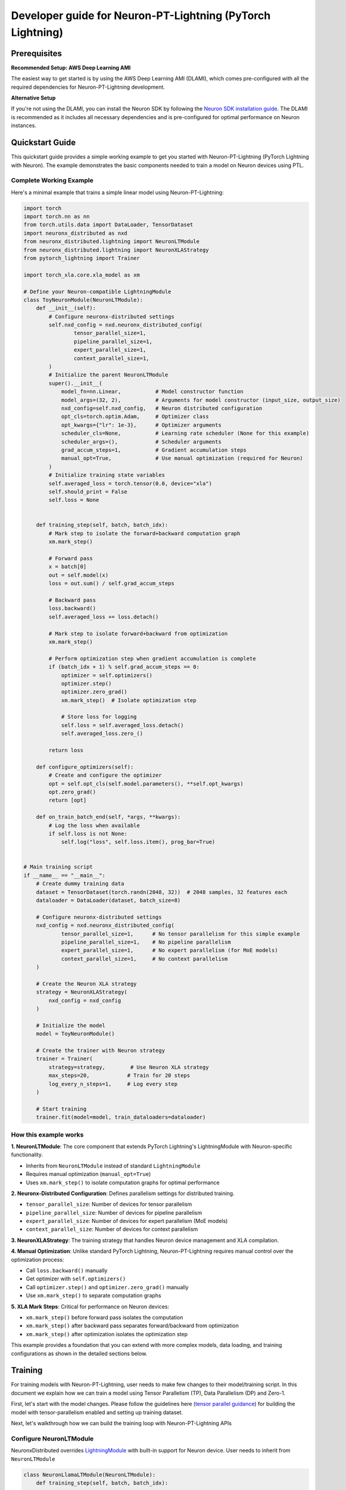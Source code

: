 .. _ptl_developer_guide:

Developer guide for Neuron-PT-Lightning (PyTorch Lightning)
=================================================================

Prerequisites
^^^^^^^^^^^^^

**Recommended Setup: AWS Deep Learning AMI**

The easiest way to get started is by using the AWS Deep Learning AMI (DLAMI), which comes pre-configured with all the required dependencies for Neuron-PT-Lightning development.

**Alternative Setup**

If you're not using the DLAMI, you can install the Neuron SDK by following the `Neuron SDK installation guide <https://awsdocs-neuron.readthedocs-hosted.com/en/latest/general/setup/index.html>`_. The DLAMI is recommended as it includes all necessary dependencies and is pre-configured for optimal performance on Neuron instances.

Quickstart Guide
^^^^^^^^^^^^^^^^

This quickstart guide provides a simple working example to get you started with Neuron-PT-Lightning (PyTorch Lightning with Neuron). 
The example demonstrates the basic components needed to train a model on Neuron devices using PTL.

Complete Working Example
''''''''''''''''''''''''

Here's a minimal example that trains a simple linear model using Neuron-PT-Lightning:

.. code:: ipython3

    import torch
    import torch.nn as nn
    from torch.utils.data import DataLoader, TensorDataset
    import neuronx_distributed as nxd
    from neuronx_distributed.lightning import NeuronLTModule
    from neuronx_distributed.lightning import NeuronXLAStrategy
    from pytorch_lightning import Trainer

    import torch_xla.core.xla_model as xm

    # Define your Neuron-compatible LightningModule
    class ToyNeuronModule(NeuronLTModule):
        def __init__(self):
            # Configure neuronx-distributed settings
            self.nxd_config = nxd.neuronx_distributed_config(
                    tensor_parallel_size=1,
                    pipeline_parallel_size=1,
                    expert_parallel_size=1,
                    context_parallel_size=1,
            )
            # Initialize the parent NeuronLTModule
            super().__init__(
                model_fn=nn.Linear,           # Model constructor function
                model_args=(32, 2),           # Arguments for model constructor (input_size, output_size)
                nxd_config=self.nxd_config,   # Neuron distributed configuration
                opt_cls=torch.optim.Adam,     # Optimizer class
                opt_kwargs={"lr": 1e-3},      # Optimizer arguments
                scheduler_cls=None,           # Learning rate scheduler (None for this example)
                scheduler_args=(),            # Scheduler arguments
                grad_accum_steps=1,           # Gradient accumulation steps
                manual_opt=True,              # Use manual optimization (required for Neuron)
            )
            # Initialize training state variables
            self.averaged_loss = torch.tensor(0.0, device="xla")
            self.should_print = False
            self.loss = None
            

        def training_step(self, batch, batch_idx):
            # Mark step to isolate the forward+backward computation graph
            xm.mark_step()
            
            # Forward pass
            x = batch[0]
            out = self.model(x)
            loss = out.sum() / self.grad_accum_steps
            
            # Backward pass
            loss.backward()
            self.averaged_loss += loss.detach()
            
            # Mark step to isolate forward+backward from optimization
            xm.mark_step()

            # Perform optimization step when gradient accumulation is complete
            if (batch_idx + 1) % self.grad_accum_steps == 0:
                optimizer = self.optimizers()
                optimizer.step()
                optimizer.zero_grad()
                xm.mark_step()  # Isolate optimization step
                
                # Store loss for logging
                self.loss = self.averaged_loss.detach()
                self.averaged_loss.zero_()
                
            return loss

        def configure_optimizers(self):
            # Create and configure the optimizer
            opt = self.opt_cls(self.model.parameters(), **self.opt_kwargs)
            opt.zero_grad()
            return [opt]

        def on_train_batch_end(self, *args, **kwargs):
            # Log the loss when available
            if self.loss is not None:
                self.log("loss", self.loss.item(), prog_bar=True)


    # Main training script
    if __name__ == "__main__":
        # Create dummy training data
        dataset = TensorDataset(torch.randn(2048, 32))  # 2048 samples, 32 features each
        dataloader = DataLoader(dataset, batch_size=8)
        
        # Configure neuronx-distributed settings
        nxd_config = nxd.neuronx_distributed_config(
                tensor_parallel_size=1,      # No tensor parallelism for this simple example
                pipeline_parallel_size=1,    # No pipeline parallelism
                expert_parallel_size=1,      # No expert parallelism (for MoE models)
                context_parallel_size=1,     # No context parallelism
        )
        
        # Create the Neuron XLA strategy
        strategy = NeuronXLAStrategy(
            nxd_config = nxd_config
        )
        
        # Initialize the model
        model = ToyNeuronModule()
        
        # Create the trainer with Neuron strategy
        trainer = Trainer(
            strategy=strategy,        # Use Neuron XLA strategy
            max_steps=20,            # Train for 20 steps
            log_every_n_steps=1,     # Log every step
        )
        
        # Start training
        trainer.fit(model=model, train_dataloaders=dataloader)

How this example works
''''''''''''''''''''''''

**1. NeuronLTModule**: The core component that extends PyTorch Lightning's LightningModule with Neuron-specific functionality.

- Inherits from ``NeuronLTModule`` instead of standard ``LightningModule``
- Requires manual optimization (``manual_opt=True``)
- Uses ``xm.mark_step()`` to isolate computation graphs for optimal performance

**2. Neuronx-Distributed Configuration**: Defines parallelism settings for distributed training.

- ``tensor_parallel_size``: Number of devices for tensor parallelism
- ``pipeline_parallel_size``: Number of devices for pipeline parallelism  
- ``expert_parallel_size``: Number of devices for expert parallelism (MoE models)
- ``context_parallel_size``: Number of devices for context parallelism

**3. NeuronXLAStrategy**: The training strategy that handles Neuron device management and XLA compilation.

**4. Manual Optimization**: Unlike standard PyTorch Lightning, Neuron-PT-Lightning requires manual control over the optimization process:

- Call ``loss.backward()`` manually
- Get optimizer with ``self.optimizers()``
- Call ``optimizer.step()`` and ``optimizer.zero_grad()`` manually
- Use ``xm.mark_step()`` to separate computation graphs

**5. XLA Mark Steps**: Critical for performance on Neuron devices:

- ``xm.mark_step()`` before forward pass isolates the computation
- ``xm.mark_step()`` after backward pass separates forward/backward from optimization
- ``xm.mark_step()`` after optimization isolates the optimization step

This example provides a foundation that you can extend with more complex models, data loading, and training configurations as shown in the detailed sections below.

Training
^^^^^^^^

For training models with Neuron-PT-Lightning, user needs to make few
changes to their model/training script. 
In this document we explain how we can train a model using Tensor Parallelism (TP), Data Parallelism (DP) and Zero-1. 

First, let's start with the model changes. Please follow the guidelines here (`tensor parallel guidance <https://awsdocs-neuron.readthedocs-hosted.com/en/latest/libraries/neuronx-distributed/tp_developer_guide.html>`__) 
for building the model with tensor-parallelism enabled and setting up training dataset.

Next, let's walkthrough how we can build the training loop with Neuron-PT-Lightning APIs

Configure NeuronLTModule
''''''''''''''''''''''''
NeuronxDistributed overrides `LightningModule <https://lightning.ai/docs/pytorch/stable/common/lightning_module.html>`__ with built-in support for 
Neuron device. User needs to inherit from ``NeuronLTModule``

.. code:: ipython3

    class NeuronLlamaLTModule(NeuronLTModule):
        def training_step(self, batch, batch_idx):
            ...
        ...

Within LTModule, user needs to override the following methods
``training_step``
At this moment NeuronLTModule only support `manual optimization <https://lightning.ai/docs/pytorch/stable/model/manual_optimization.html>`__, so user needs to define forward, backward and optimization steps

.. code:: ipython3

    def training_step(self, batch, batch_idx):
        xm.mark_step() # Isolate forward+backward graph
        for logger in self.trainer.loggers:
            logger.print_step = -1
        self.should_print = False
        outputs = self.model(
            input_ids=batch["input_ids"],
            attention_mask=batch["attention_mask"],
            labels=batch["labels"],
        )
        loss = outputs.loss / self.grad_accum_steps
        loss.backward()
        self.averaged_loss += loss.detach()
        xm.mark_step() # Isolate forward+backward graph
        if not self.automatic_optimization and (batch_idx +1) % self.grad_accum_steps == 0:
            self.should_print = True
            loss_div = self.averaged_loss / self.trainer.strategy.data_parallel_size
            loss_reduced = xm.all_reduce(
                xm.REDUCE_SUM,
                loss_div,
                groups=parallel_state.get_data_parallel_group(as_list=True),
            )
            loss_reduced_detached = loss_reduced.detach()
            self.averaged_loss.zero_()
            optimizer = self.optimizers()
            scheduler = self.lr_schedulers()
            optimizer.step()
            optimizer.zero_grad()
            scheduler.step()
            xm.mark_step() # Isolate Optimization step graph

            # Setup items for logging
            self.loss = loss_reduced_detached
        return loss

``configure_optimizers``
Configure optimizer and lr_scheduler

.. code:: ipython3

    def configure_optimizers(self):
        param_groups = self.get_param_groups_by_weight_decay()
        optimizer = initialize_parallel_optimizer(
            self.nxd_config, self.opt_cls, param_groups, **self.opt_kwargs
        )
        optimizer.zero_grad()
        scheduler = self.scheduler_cls(optimizer, *self.scheduler_args, **self.scheduler_kwargs)
        return (
            [optimizer],
            [
                {
                    "scheduler": scheduler,
                }
            ],
        )

``on_train_batch_end``
Customized behaviour at the end of each training batch, like logging

.. code:: ipython3

    def on_train_batch_end(self, *args, **kwargs):
        if self.should_print:
            if not self.automatic_optimization:
                self.log(
                    "loss",
                    self.loss.detach().cpu().item() if self.loss is not None else torch.zeros(1, device="cpu", requires_grad=False),
                    prog_bar=True,
                )
                self.log(
                    "global_step",
                    self.global_step,
                    prog_bar=True,
                    on_step=True,
                    on_epoch=True,
                )
                for logger in self.trainer.loggers:
                    logger.print_step = self.global_step

Note that NeuronLTModule has a built-in function of ``get_param_groups_by_weight_decay`` for common use case as shown in snippet below, 
users can also override with their own param_groups generation.

.. code:: ipython3

    def get_param_groups_by_weight_decay(self):
        """Get param groups. Customers can override this to have their own way of weight_decay"""
        param_optimizer = list(self.model.named_parameters())
        no_decay = ["bias", "LayerNorm"]  # gamma/beta are in LayerNorm.weight

        optimizer_grouped_parameters = [
            {
                "params": [p for n, p in param_optimizer if not any(nd in n for nd in no_decay)],
                "weight_decay": 0.01,
            },
            {
                "params": [p for n, p in param_optimizer if any(nd in n for nd in no_decay)],
                "weight_decay": 0.0,
            },
        ]
        return optimizer_grouped_parameters


Configure DataModule
''''''''''''''''''''

Create a LightningDataModule for data loading/sampling

.. code:: ipython3

    class NeuronLightningDataModule(LightningDataModule):
        def __init__(
            self, 
            dataloader_fn: Callable,
            data_dir: str, 
            batch_size: int,
            data_args: Tuple = (), 
            data_kwargs: Dict = {},
        ):
            super().__init__()
            self.dataloader_fn = dataloader_fn
            self.data_dir = data_dir
            self.batch_size = batch_size
            self.data_args = data_args,
            self.data_kwargs = data_kwargs
            

        def setup(self, stage: str):
            pass

        def train_dataloader(self):
            return self.dataloader_fn(
                self.data_dir,
                self.batch_size,
                self.trainer.strategy.data_parallel_size,
                self.trainer.strategy.data_parallel_rank,
                *self.data_args,
                **self.data_kwargs
            )

Update Training Script
''''''''''''''''''''''

For detailed introduction to each api/class, check `api guide <https://awsdocs-neuron.readthedocs-hosted.com/en/latest/libraries/neuronx-distributed/api_guide.html>`__

Create NeuronLTModule and DataModule
------------------------------------

.. code:: ipython3

    model = NeuronLlamaLTModule(
        model_fn = LlamaForCausalLM,
        nxd_config = nxd_config,
        model_args = (model_config,),
        opt_cls = optimizer_cls,
        scheduler_cls = configure_scheduler,
        opt_kwargs = {
            "lr": flags.lr,
        },
        scheduler_args = (flags.warmup_steps, flags.max_steps),
        grad_accum_steps = flags.grad_accum_usteps,
        manual_opt = True, 
    )

    dm = NeuronLightningDataModule(
        create_llama_pretraining_dataset,
        flags.data_dir,
        flags.batch_size,
        data_args = (flags.seed,),
    )

Add Strategy, Plugins, Callbacks
--------------------------------

.. code:: ipython3

    strategy = NeuronXLAStrategy(
        nxd_config = nxd_config
    )
    plugins = []
    plugins.append(NeuronXLAPrecisionPlugin())
    callbacks = []
    callbacks.append(NeuronTQDMProgressBar())

Create Trainer and Start Training
---------------------------------

.. code:: ipython3

    trainer = Trainer(
        strategy = strategy, 
        max_steps = flags.steps_this_run,
        plugins = plugins,
        enable_checkpointing = flags.save_checkpoint,
        logger = NeuronTensorBoardLogger(save_dir=flags.log_dir),
        log_every_n_steps = 1,
        callbacks = callbacks,
    )
    trainer.fit(model=model, datamodule=dm)

Checkpointing
-------------

To enable checkpoint saving, add `ModelCheckpoint <https://lightning.ai/docs/pytorch/stable/api/lightning.pytorch.callbacks.ModelCheckpoint.html>`__
to the callbacks

.. code:: ipython3

    callbacks.append(
        ModelCheckpoint(
            save_top_k = flags.num_kept_checkpoint,
            monitor="global_step",
            mode="max",
            every_n_train_steps = flags.checkpoint_freq,
            dirpath = flags.checkpoint_dir,
        )
    )

To load from specific checkpoint, add ``ckpt_path=ckpt_path`` to ``trainer.fit``

.. code:: ipython3

     trainer.fit(model=model, datamodule=dm, ckpt_path=ckpt_path)
